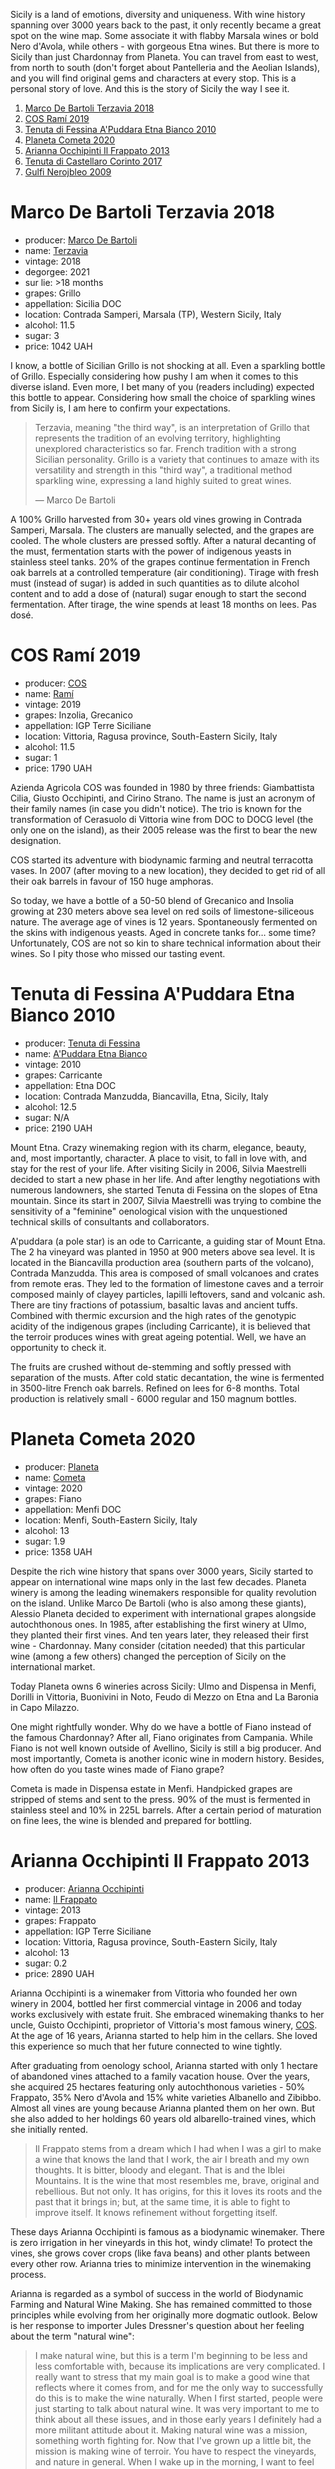 #+DOWNLOADED: file:/Users/d12frosted/IMG_4426.jpeg @ 2023-01-18 06:57:42
[[file:/images/2023-01-17-il-pirata/2023-01-18-06-57-42-IMG-4426.webp]]

Sicily is a land of emotions, diversity and uniqueness. With wine history spanning over 3000 years back to the past, it only recently became a great spot on the wine map. Some associate it with flabby Marsala wines or bold Nero d'Avola, while others - with gorgeous Etna wines. But there is more to Sicily than just Chardonnay from Planeta. You can travel from east to west, from north to south (don't forget about Pantelleria and the Aeolian Islands), and you will find original gems and characters at every stop. This is a personal story of love. And this is the story of Sicily the way I see it.

1. [[barberry:/wines/3811fe0e-abd2-43f1-b405-4133d488b8e7][Marco De Bartoli Terzavia 2018]]
2. [[barberry:/wines/bce1234e-d6c3-49f0-8ef3-804ada6a56ec][COS Ramí 2019]]
3. [[barberry:/wines/f29ce812-d84b-48fb-b0bb-c8e85e092719][Tenuta di Fessina A'Puddara Etna Bianco 2010]]
4. [[barberry:/wines/bdf1fe84-b9b4-4d39-a4d2-78d6fdefad17][Planeta Cometa 2020]]
5. [[barberry:/wines/a13d51f1-63b5-45cb-8c57-7d52c261d9ef][Arianna Occhipinti Il Frappato 2013]]
6. [[barberry:/wines/aba30227-d546-4ce1-94ac-75fa356f7b19][Tenuta di Castellaro Corinto 2017]]
7. [[barberry:/wines/c538c72e-5d57-45a3-ad1f-26c80ad2d32a][Gulfi Nerojbleo 2009]]

* Marco De Bartoli Terzavia 2018
:PROPERTIES:
:ID:                     d0c20461-7ac4-4deb-881c-ef119e9f3876
:END:

#+attr_html: :class bottle-right
[[file:/images/2023-01-17-il-pirata/2022-11-29-10-39-32-IMG-3488.webp]]

- producer: [[barberry:/producers/8d6cdbba-67bf-4a6c-a39e-48c4b5be3a45][Marco De Bartoli]]
- name: [[barberry:/wines/3811fe0e-abd2-43f1-b405-4133d488b8e7][Terzavia]]
- vintage: 2018
- degorgee: 2021
- sur lie: >18 months
- grapes: Grillo
- appellation: Sicilia DOC
- location: Contrada Samperi, Marsala (TP), Western Sicily, Italy
- alcohol: 11.5
- sugar: 3
- price: 1042 UAH

I know, a bottle of Sicilian Grillo is not shocking at all. Even a sparkling bottle of Grillo. Especially considering how pushy I am when it comes to this diverse island. Even more, I bet many of you (readers including) expected this bottle to appear. Considering how small the choice of sparkling wines from Sicily is, I am here to confirm your expectations.

#+begin_quote
Terzavia, meaning "the third way", is an interpretation of Grillo that represents the tradition of an evolving territory, highlighting unexplored characteristics so far. French tradition with a strong Sicilian personality. Grillo is a variety that continues to amaze with its versatility and strength in this "third way", a traditional method sparkling wine, expressing a land highly suited to great wines.

--- Marco De Bartoli
#+end_quote

A 100% Grillo harvested from 30+ years old vines growing in Contrada Samperi, Marsala. The clusters are manually selected, and the grapes are cooled. The whole clusters are pressed softly. After a natural decanting of the must, fermentation starts with the power of indigenous yeasts in stainless steel tanks. 20% of the grapes continue fermentation in French oak barrels at a controlled temperature (air conditioning). Tirage with fresh must (instead of sugar) is added in such quantities as to dilute alcohol content and to add a dose of (natural) sugar enough to start the second fermentation. After tirage, the wine spends at least 18 months on lees. Pas dosé.

* COS Ramí 2019
:PROPERTIES:
:ID:                     5d6f1c76-b5f7-443a-baa0-4975079a1ceb
:END:

#+attr_html: :class bottle-right
[[file:/images/2023-01-17-il-pirata/2023-01-16-21-17-31-IMG-4395.webp]]

- producer: [[barberry:/producers/512e0678-4812-4cee-b090-911416bcc0e2][COS]]
- name: [[barberry:/wines/bce1234e-d6c3-49f0-8ef3-804ada6a56ec][Ramí]]
- vintage: 2019
- grapes: Inzolia, Grecanico
- appellation: IGP Terre Siciliane
- location: Vittoria, Ragusa province, South-Eastern Sicily, Italy
- alcohol: 11.5
- sugar: 1
- price: 1790 UAH

Azienda Agricola COS was founded in 1980 by three friends: Giambattista Cilia, Giusto Occhipinti, and Cirino Strano. The name is just an acronym of their family names (in case you didn't notice). The trio is known for the transformation of Cerasuolo di Vittoria wine from DOC to DOCG level (the only one on the island), as their 2005 release was the first to bear the new designation.

COS started its adventure with biodynamic farming and neutral terracotta vases. In 2007 (after moving to a new location), they decided to get rid of all their oak barrels in favour of 150 huge amphoras.

So today, we have a bottle of a 50-50 blend of Grecanico and Insolia growing at 230 meters above sea level on red soils of limestone-siliceous nature. The average age of vines is 12 years. Spontaneously fermented on the skins with indigenous yeasts. Aged in concrete tanks for... some time? Unfortunately, COS are not so kin to share technical information about their wines. So I pity those who missed our tasting event.

* Tenuta di Fessina A'Puddara Etna Bianco 2010
:PROPERTIES:
:ID:                     253c26a5-b8d6-4ece-a930-6e187c893c69
:END:

#+attr_html: :class bottle-right
[[file:/images/2023-01-17-il-pirata/2023-01-07-11-30-32-ED5B33E2-850E-4867-829C-C52DE5076062-1-105-c.webp]]

- producer: [[barberry:/producers/0d49980e-7654-4abb-a5e4-fe210d0d0c5d][Tenuta di Fessina]]
- name: [[barberry:/wines/f29ce812-d84b-48fb-b0bb-c8e85e092719][A'Puddara Etna Bianco]]
- vintage: 2010
- grapes: Carricante
- appellation: Etna DOC
- location: Contrada Manzudda, Biancavilla, Etna, Sicily, Italy
- alcohol: 12.5
- sugar: N/A
- price: 2190 UAH

Mount Etna. Crazy winemaking region with its charm, elegance, beauty, and, most importantly, character. A place to visit, to fall in love with, and stay for the rest of your life. After visiting Sicily in 2006, Silvia Maestrelli decided to start a new phase in her life. And after lengthy negotiations with numerous landowners, she started Tenuta di Fessina on the slopes of Etna mountain. Since its start in 2007, Silvia Maestrelli was trying to combine the sensitivity of a "feminine" oenological vision with the unquestioned technical skills of consultants and collaborators.

A'puddara (a pole star) is an ode to Carricante, a guiding star of Mount Etna. The 2 ha vineyard was planted in 1950 at 900 meters above sea level. It is located in the Biancavilla production area (southern parts of the volcano), Contrada Manzudda. This area is composed of small volcanoes and crates from remote eras. They led to the formation of limestone caves and a terroir composed mainly of clayey particles, lapilli leftovers, sand and volcanic ash. There are tiny fractions of potassium, basaltic lavas and ancient tuffs. Combined with thermic excursion and the high rates of the genotypic acidity of the indigenous grapes (including Carricante), it is believed that the terroir produces wines with great ageing potential. Well, we have an opportunity to check it.

The fruits are crushed without de-stemming and softly pressed with separation of the musts. After cold static decantation, the wine is fermented in 3500-litre French oak barrels. Refined on lees for 6-8 months. Total production is relatively small - 6000 regular and 150 magnum bottles.

* Planeta Cometa 2020
:PROPERTIES:
:ID:                     a0428a11-cea9-4bda-aeb2-1dc240374fcd
:END:

#+attr_html: :class bottle-right
[[file:/images/2023-01-17-il-pirata/2023-01-16-16-04-55-IMG-4317.webp]]

- producer: [[barberry:/producers/e6b1b575-a7bd-429e-8873-1a44944edb05][Planeta]]
- name: [[barberry:/wines/bdf1fe84-b9b4-4d39-a4d2-78d6fdefad17][Cometa]]
- vintage: 2020
- grapes: Fiano
- appellation: Menfi DOC
- location: Menfi, South-Eastern Sicily, Italy
- alcohol: 13
- sugar: 1.9
- price: 1358 UAH

Despite the rich wine history that spans over 3000 years, Sicily started to appear on international wine maps only in the last few decades. Planeta winery is among the leading winemakers responsible for quality revolution on the island. Unlike Marco De Bartoli (who is also among these giants), Alessio Planeta decided to experiment with international grapes alongside autochthonous ones. In 1985, after establishing the first winery at Ulmo, they planted their first vines. And ten years later, they released their first wine - Chardonnay. Many consider (citation needed) that this particular wine (among a few others) changed the perception of Sicily on the international market.

Today Planeta owns 6 wineries across Sicily: Ulmo and Dispensa in Menfi, Dorilli in Vittoria, Buonivini in Noto, Feudo di Mezzo on Etna and La Baronia in Capo Milazzo.

One might rightfully wonder. Why do we have a bottle of Fiano instead of the famous Chardonnay? After all, Fiano originates from Campania. While Fiano is not well known outside of Avellino, Sicily is still a big producer. And most importantly, Cometa is another iconic wine in modern history. Besides, how often do you taste wines made of Fiano grape?

Cometa is made in Dispensa estate in Menfi. Handpicked grapes are stripped of stems and sent to the press. 90% of the must is fermented in stainless steel and 10% in 225L barrels. After a certain period of maturation on fine lees, the wine is blended and prepared for bottling.

* Arianna Occhipinti Il Frappato 2013
:PROPERTIES:
:ID:                     224caee9-cd39-489d-862e-b6045c81dfce
:END:

#+attr_html: :class bottle-right
[[file:/images/2023-01-17-il-pirata/2023-01-07-11-24-01-EECEA365-15C6-4160-BCA2-EE451053E2C0-1-105-c.webp]]

- producer: [[barberry:/producers/8f62b3bd-2a36-4227-a0d3-4107cd8dac19][Arianna Occhipinti]]
- name: [[barberry:/wines/a13d51f1-63b5-45cb-8c57-7d52c261d9ef][Il Frappato]]
- vintage: 2013
- grapes: Frappato
- appellation: IGP Terre Siciliane
- location: Vittoria, Ragusa province, South-Eastern Sicily, Italy
- alcohol: 13
- sugar: 0.2
- price: 2890 UAH

Arianna Occhipinti is a winemaker from Vittoria who founded her own winery in 2004, bottled her first commercial vintage in 2006 and today works exclusively with estate fruit. She embraced winemaking thanks to her uncle, Guisto Occhipinti, proprietor of Vittoria's most famous winery, [[barberry:/producers/512e0678-4812-4cee-b090-911416bcc0e2][COS]]. At the age of 16 years, Arianna started to help him in the cellars. She loved this experience so much that her future connected to wine tightly.

After graduating from oenology school, Arianna started with only 1 hectare of abandoned vines attached to a family vacation house. Over the years, she acquired 25 hectares featuring only autochthonous varieties - 50% Frappato, 35% Nero d'Avola and 15% white varieties Albanello and Zibibbo. Almost all vines are young because Arianna planted them on her own. But she also added to her holdings 60 years old albarello-trained vines, which she initially rented.

#+begin_quote
Il Frappato stems from a dream which I had when I was a girl to make a wine that knows the land that I work, the air I breath and my own thoughts. It is bitter, bloody and elegant. That is and the Iblei Mountains. It is the wine that most resembles me, brave, original and rebellious. But not only. It has origins, for this it loves its roots and the past that it brings in; but, at the same time, it is able to fight to improve itself. It knows refinement without forgetting itself.
#+end_quote

These days Arianna Occhipinti is famous as a biodynamic winemaker. There is zero irrigation in her vineyards in this hot, windy climate! To protect the vines, she grows cover crops (like fava beans) and other plants between every other row. Arianna tries to minimize intervention in the winemaking process.

Arianna is regarded as a symbol of success in the world of Biodynamic Farming and Natural Wine Making. She has remained committed to those principles while evolving from her originally more dogmatic outlook. Below is her response to importer Jules Dressner's question about her feeling about the term "natural wine":

#+begin_quote
I make natural wine, but this is a term I'm beginning to be less and less comfortable with, because its implications are very complicated. I really want to stress that my main goal is to make a good wine that reflects where it comes from, and for me the only way to successfully do this is to make the wine naturally. When I first started, people were just starting to talk about natural wine. It was very important to me to think about all these issues, and in those early years I definitely had a more militant attitude about it. Making natural wine was a mission, something worth fighting for. Now that I've grown up a little bit, the mission is making wine of terroir. You have to respect the vineyards, and nature in general. When I wake up in the morning, I want to feel free. Making this wine is my opportunity to feel free. So again, my goal is not to make natural wine, working this way is a process to make good wine.
#+end_quote

Il Frappato is 100% Frappato from 40-years old vines growing on red sands and chalk soils. The grapes are destemmed and macerated for 30 days and then aged for 14 months in large 25hl Slavonian oak barrels.

* Tenuta di Castellaro Corinto 2017
:PROPERTIES:
:ID:                     1d3d6369-2624-4446-830d-349fa339e5f9
:END:

#+attr_html: :class bottle-right
[[file:/images/2023-01-17-il-pirata/2021-10-26-09-59-18-97E0C380-5574-4277-8610-6CBD436ABE71-1-105-c.webp]]

- producer: [[barberry:/producers/9f3f28ba-c0eb-4c19-a1ae-f347c7f70704][Tenuta di Castellaro]]
- name: [[barberry:/wines/aba30227-d546-4ce1-94ac-75fa356f7b19][Corinto]]
- vintage: 2017
- grapes: Corinto
- appellation: IGP Terre Siciliane
- location: Lipari, Aeolian Islands, Northern Sicily, Italy
- alcohol: 13
- sugar: N/A
- price: 1250 UAH

Now let me ask you a question. What do you know about winemaking on the Aeolian Islands? A volcanic archipelago in the Tyrrhenian Sea north of Sicily, best known for Stromboli and Lipari. But wines? Tenuta di Castellaro is probably the only winery known outside of this land. Alright, alright. We already tasted this particular wine on 2nd November 2021 as part of the first Il Pirata. So some of you are not amazed at all. Still...

Massimo Lentsch and Stefania Frattolillo, entrepreneurs from Bergamo (Lombardy), simply fell in love with Lipari and decided to create a work of art here. The winery came to life in 2005. They invited Alessandro Zanutta, an agronomist from Collio, and Emiliano Falsini, a winemaker from Tuscany. You see, it's all about coming there and not being able to fleet.

Today we have a bottle made of Corinto Nero. It is a rare grape that originates from Greece, though today, it also grows in Turkey and the Po Valley in Emilia-Romagna. As they joke, this bottle exists only thanks to eno-archeology. The vines grow at 350 meters above sea level on sandy, volcanic, deep and fertile soils rich in microelements. The grapes are handpicked and destemmed. Vinification happens in French oak barrels with maceration for about 10 days. After that, the wine is poured into 500L barrels where malolactic fermentation takes place and is then aged for at least one year prior to bottling.

* Gulfi Nerojbleo 2009
:PROPERTIES:
:ID:                     62cb981f-3e57-44a3-b61a-cd9ef272e340
:END:

#+attr_html: :class bottle-right
[[file:/images/2023-01-17-il-pirata/2022-12-01-07-36-15-A7C005B4-0823-46DE-A5E5-F447E657C9C1-1-105-c.webp]]

- producer: [[barberry:/producers/7bec814a-5334-4712-9ffb-46c8cc42ca8b][Gulfi]]
- name: [[barberry:/wines/c538c72e-5d57-45a3-ad1f-26c80ad2d32a][Nerojbleo]]
- vintage: 2009
- grapes: Nero d'Avola
- appellation: Sicilia DOC
- location: Chiaramonte Gulfi and Ragoleti, Ragusa province, South-Eastern Sicily, Italy
- alcohol: 14
- sugar: 4.6
- price: 1534 UAH

The fact that my relations with Sicilian wines are special might be something obvious. But not many people know that it all started with Gulfi stand at the very first Kyiv Wine festival. When we met, I was already tired (e.g. drunk). I almost passed by, disgusted by my own weakness, when a Gulfi representative (apologies, I don't remember her name) stopped me and offered a glass of their wine. I looked at the representative welcoming face. I looked at the naked ass on the label. And I realised there are no reasons to reject this present from Dionysus. And even though I don't remember which wines I tasted exactly, the Gulfi imprint is what I took out of that overly drunk day.

#+caption: From [[https://www.sicilydaybyday.com/the-mosaics-of-piazza-armerina-the-villa-romana-del-casale/][sicilydaybyday.com]]
[[file:/images/2023-01-17-il-pirata/2023-01-18-07-03-17-del-casale-1.webp]]

It is worth mentioning that the naked ass on the label has a meaning. A meaning close enough to what one might think. Meet an ancient mosaic from Villa Romana del Casale located in Piazza Armerina in the province of Enna. This mosaic depicts Eros (Cupid) and Psyche (Beauty). According to the story, out of envy of Venus, they are forced to love each other in secret. But passion rarely goes unnoticed, and in their case, it found a physical manifestation (no puns) in the form of a daughter (no puns, seriously) they called Vulptas (literally meaning 'pleasure'), a goddess of sensual pleasures. And how does it connect to Gulfi? Sicily is Psyche, Gulfi is Eros, and their child is wine, a sensual pleasure.

Enough of food for your fantasies. Nerojbleo is 100% Nero d'Avola from different vineyards in the countryside of Chiaramonte Gulfi and Ragoleti (Ragusa province, just like the famous city of Vittoria). The grape is named after Avola, a small town near Pachino in the province of Siracusa (near Ragusa). Fruits are fermented with long maceration on their skins. The wine is aged in barriques and tonneaux of French oak (225L and 500L) for 12 months.

* Scores
:PROPERTIES:
:ID:                     236c0ab8-9234-4a3a-af90-771b5c56df07
:END:

1. [[barberry:/wines/3811fe0e-abd2-43f1-b405-4133d488b8e7][Marco De Bartoli Terzavia 2018]]
2. [[barberry:/wines/bce1234e-d6c3-49f0-8ef3-804ada6a56ec][COS Ramí 2019]]
3. [[barberry:/wines/f29ce812-d84b-48fb-b0bb-c8e85e092719][Tenuta di Fessina A'Puddara Etna Bianco 2010]]
4. [[barberry:/wines/bdf1fe84-b9b4-4d39-a4d2-78d6fdefad17][Planeta Cometa 2020]]
5. [[barberry:/wines/a13d51f1-63b5-45cb-8c57-7d52c261d9ef][Arianna Occhipinti Il Frappato 2013]]
6. [[barberry:/wines/aba30227-d546-4ce1-94ac-75fa356f7b19][Tenuta di Castellaro Corinto 2017]]
7. [[barberry:/wines/c538c72e-5d57-45a3-ad1f-26c80ad2d32a][Gulfi Nerojbleo 2009]]

#+attr_html: :class tasting-scores
#+caption: Scores
#+results: scores
|                                                                 | Wine #1 | Wine #2 | Wine #3 | Wine #4 | Wine #5 | Wine #6 | Wine #7 |
|-----------------------------------------------------------------+---------+---------+---------+---------+---------+---------+---------|
| [[barberry:/convives/a57744e6-9b66-4144-8809-597409574459][Artem Ohanjanyan]]   |    3.70 |    3.90 | 4.00    |    3.80 |    4.10 |  *4.30* |    4.20 |
| Oleksandr Riabtsev |  +3.00+ |    3.20 | 4.00    |    4.30 |    3.70 |  *4.30* |    4.10 |
| [[barberry:/convives/5d6aa922-f6ff-4054-a7a7-8dc8d29f503c][Ivietta Kamienieva]] |    4.40 |    3.90 | *4.50*  |    4.00 |  +3.80+ |    4.40 |    4.30 |
| [[barberry:/convives/aaca970f-8c5c-4831-b324-0af02dfe66c2][Dmytro Dranko]]      |    4.00 |  +4.20+ | *4.50*  |    3.70 |    4.00 |    4.20 |    3.80 |
| [[barberry:/convives/4e64b5ef-bf49-459e-af73-55fcbc179665][Oleksii Kuchma]]     |  +2.50+ |  *4.20* | 4.00    |    3.60 |    3.80 |    3.80 |    4.00 |
| Dimitry Grachov    |    3.70 |  +3.20+ | 4.00    |  *4.50* |    3.90 |    4.30 |    3.60 |
| [[barberry:/convives/68dee285-38d0-4d6e-a63b-46f43a0c0996][Mariia Sirychenko]]  |    3.70 |  +3.50+ | *4.20*  |    4.00 |    3.60 |    3.90 |    3.80 |
| [[barberry:/convives/81006136-2e24-4530-a2d8-b88e9fa5b7d9][Kristina Simoroz]]   |    4.00 |  +3.00+ | *4.20*  |    3.50 |    3.00 |    4.00 |    4.20 |
| Olena Hrynyuk      |    3.60 |    3.60 | *4.00*  |    3.80 |    3.60 |  *4.00* |    3.90 |
| Daria Kadysh       |  +3.00+ |    3.20 | *4.00*  |    3.50 |    3.80 |    4.40 |    4.00 |
| Andrii Ulozhenko   |  +2.70+ |    3.20 | 4.00    |    3.80 |  *4.20* |    4.30 |    4.40 |
| Boris Buliga       |    4.00 |    4.00 | *4.20*  |  +3.80+ |    4.40 |    4.00 |    4.00 |

#+attr_html: :class tasting-scores :rules groups :cellspacing 0 :cellpadding 6
#+caption: Results
#+results: summary
|         |      rms |   sdev | favourite | outcast |   price |      QPR |
|---------+----------+--------+-----------+---------+---------+----------|
| Wine #1 |   3.5699 | 0.3185 |      0.00 |  +4.00+ | 1042.00 |   1.1558 |
| Wine #2 |   3.6156 | 0.1724 |      1.00 |  +4.00+ | 1790.00 |   0.7388 |
| Wine #3 |   4.1374 | 0.0339 |    *7.00* |    0.00 | 2190.00 |   1.3422 |
| Wine #4 |   3.8692 | 0.0841 |      1.00 |    1.00 | 1358.00 |   1.4309 |
| Wine #5 |   3.8400 | 0.1152 |      1.00 |    1.00 | 2890.00 |   0.6402 |
| Wine #6 | *4.1630* | 0.0391 |      3.00 |    0.00 | 1250.00 | *2.4438* |
| Wine #7 |   4.0310 | 0.0485 |      0.00 |    0.00 | 1534.00 |   1.6247 |

How to read this table:

- =rms= is root mean square or quadratic mean. The problem with arithmetic mean is that it is very sensitive to deviations and extreme values in data sets, meaning that even single 5 or 1 might 'drastically' affect the score.
- =sdev= is standard deviation. The bigger this value the more controversial the wine is, meaning that people have different opinions on this one.
- =favourite= is amount of people who marked this wine as favourite of the event.
- =outcast= is amount of people who marked this wine as outcast of the event.
- =price= is wine price in UAH.
- =QPR= is quality price ratio, calculated in as =100 * factorial(rms)/price=. The reason behind this totally unprofessional formula is simple. At some point you have to pay more and more to get a little fraction of satisfaction. Factorial used in this formula rewards scores close to the upper bound 120 times more than scores close to the lower bound.

* Resources
:PROPERTIES:
:ID:                     f3db2c47-4e93-4831-b31e-f29d272b35aa
:END:

- [[https://louisdressner.com/producers/arianna%20occhipinti][louisdressner.com]]
- [[https://planeta.it/][planeta.it]]
- [[https://tenutadifessina.com/][tenutadifessina.com]]
- [[https://winefornormalpeople.libsyn.com/ep-416-the-history-of-sicily-from-the-wine-perspective][libsyn.com]]
- [[https://www.agricolaocchipinti.it/][agricolaocchipinti.it]]
- [[https://www.cosvittoria.it/][cosvittoria.it]]
- [[https://www.gulfi.it/][gulfi.it]]
- [[https://www.marcodebartoli.com/][marcodebartoli.com]]
- [[https://www.tenutadicastellaro.it][tenutadicastellaro.it]]
- [[https://www.villaromanadelcasale.it/wp-content/uploads/2021/07/guida_042012_ENG.pdf][villaromanadelcasale.it]]

